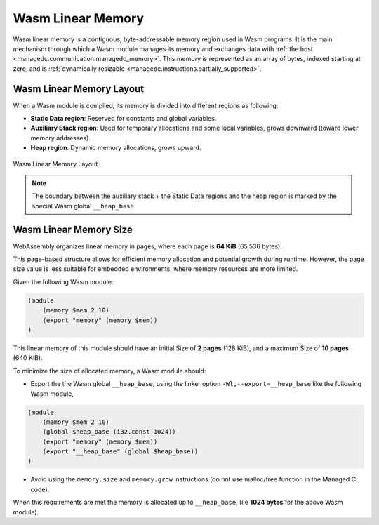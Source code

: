 .. _managedc.linear.memory:

Wasm Linear Memory
===================

Wasm linear memory is a contiguous, byte-addressable memory region used in Wasm programs.
It is the main mechanism through which a Wasm module manages its memory and exchanges data with :ref:`the host <managedc.communication.managedc_memory>`.
This memory is represented as an array of bytes, indexed starting at zero, and is :ref:`dynamically resizable <managedc.instructions.partially_supported>`.

Wasm Linear Memory Layout
-------------------------

When a Wasm module is compiled, its memory is divided into different regions as following:

* **Static Data region**: Reserved for constants and global variables.
* **Auxiliary Stack region**: Used for temporary allocations and some local variables, grows downward (toward lower memory addresses).
* **Heap region**: Dynamic memory allocations, grows upward.

.. figure:: ../images/linear_memory_layout.png
   :scale: 75%
   :align: center

   Wasm Linear Memory Layout

.. note:: 

    The boundary between the auxiliary stack + the Static Data regions and the heap region is marked by the special Wasm global ``__heap_base``

Wasm Linear Memory Size
-----------------------

WebAssembly organizes linear memory in pages, where each page is **64 KiB** (65,536 bytes).

This page-based structure allows for efficient memory allocation and potential growth during runtime. 
However, the page size value is less suitable for embedded environments, where memory resources are more limited.

Given the following Wasm module:

.. code:: wat

    (module
        (memory $mem 2 10)
        (export "memory" (memory $mem))
    )

This linear memory of this module should have an initial Size of **2 pages** (128 KiB), and a maximum Size of **10 pages** (640 KiB).

To minimize the size of allocated memory, a Wasm module should:

* Export the the Wasm global ``__heap_base``, using the linker option ``-Wl,--export=__heap_base`` like the following Wasm module,

.. code:: wat

    (module
        (memory $mem 2 10)
        (global $heap_base (i32.const 1024))
        (export "memory" (memory $mem))
        (export "__heap_base" (global $heap_base))
    )

* Avoid using the ``memory.size`` and ``memory.grow`` instructions (do not use malloc/free function in the Managed C code).

When this requirements are met the memory is allocated up to ``__heap_base``, (i.e **1024 bytes** for the above Wasm module).